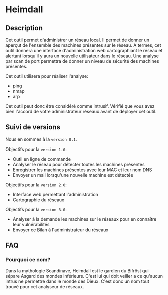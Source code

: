 * Heimdall

** Description

   Cet outil permet d'administrer un réseau local. Il permet de donner un aperçut de l'ensemble des machines présentes sur le réseau. A termes, cet outil donnera une interface d'administration web cartographiant le réseau et alertant lorsqu'il y aura un nouvelle utilisateur dans le réseau. Une analyse par scan de port permettra de donner un niveau de sécurité des machines présentes.

   Cet outil utilisera pour réaliser l'analyse:
   - ping
   - nmap
   - arp

   Cet outil peut donc être considéré comme intrusif. Vérifié que vous avez bien l'accord de votre administrateur réseaux avant de déployer cet outil.

** Suivi de versions

   Nous en sommes à la =version 0.1=.

   Objectifs pour la =version 1.0=:
   - Outil en ligne de commande
   - Analyser le réseau pour détecter toutes les machines présentes
   - Enregistrer les machines présentes avec leur MAC et leur nom DNS
   - Envoyer un mail lorsqu'une nouvelle machine est détectée

   Objectifs pour la =version 2.0=:
   - Interface web permettant l'administration
   - Cartographie du réseaux

   Objectifs pour la =version 3.0=:
   - Analyser à la demande les machines sur le réseaux pour en connaître leur vulnérabilités
   - Envoyer ce Bilan à l'administrateur du réseaux

** FAQ
*** Pourquoi ce nom?
    Dans la mythologie Scandinave, Heimdall est le gardien du Bifröst qui sépare Asgard des mondes inférieurs. C'est lui qui doit veiller a ce qu'aucun intrus ne permettre dans le monde des Dieux. C'est donc un nom tout trouvé pour cet analyseur de réseaux.
